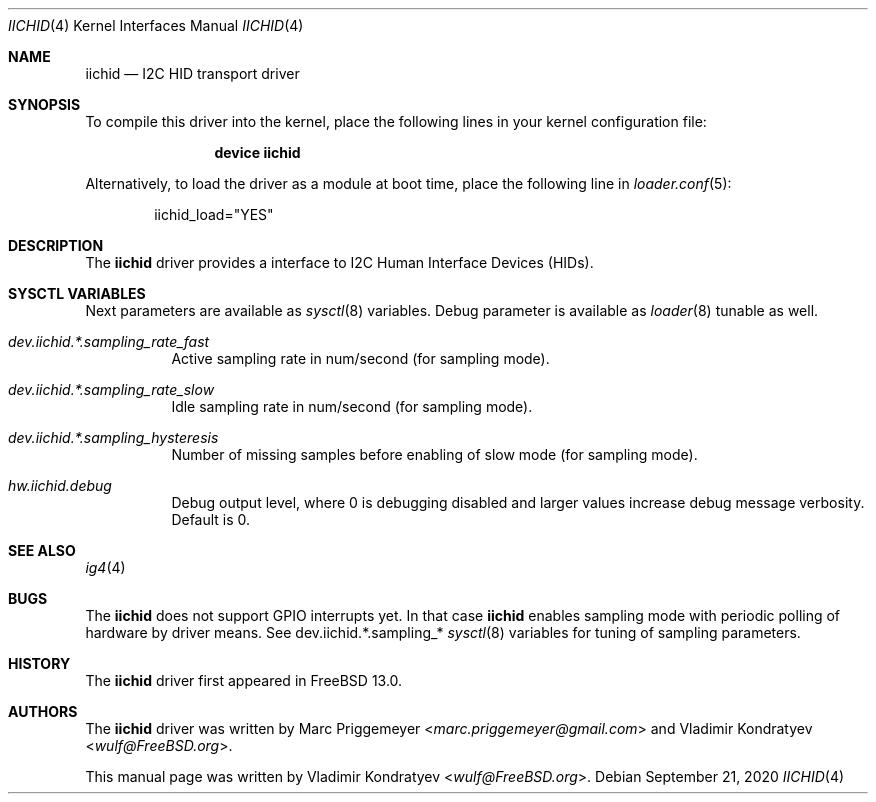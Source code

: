 .\" Copyright (c) 2020 Vladimir Kondratyev <wulf@FreeBSD.org>
.\"
.\" Redistribution and use in source and binary forms, with or without
.\" modification, are permitted provided that the following conditions
.\" are met:
.\" 1. Redistributions of source code must retain the above copyright
.\"    notice, this list of conditions and the following disclaimer.
.\" 2. Redistributions in binary form must reproduce the above copyright
.\"    notice, this list of conditions and the following disclaimer in the
.\"    documentation and/or other materials provided with the distribution.
.\"
.\" THIS SOFTWARE IS PROVIDED BY THE AUTHOR AND CONTRIBUTORS ``AS IS'' AND
.\" ANY EXPRESS OR IMPLIED WARRANTIES, INCLUDING, BUT NOT LIMITED TO, THE
.\" IMPLIED WARRANTIES OF MERCHANTABILITY AND FITNESS FOR A PARTICULAR PURPOSE
.\" ARE DISCLAIMED.  IN NO EVENT SHALL THE AUTHOR OR CONTRIBUTORS BE LIABLE
.\" FOR ANY DIRECT, INDIRECT, INCIDENTAL, SPECIAL, EXEMPLARY, OR CONSEQUENTIAL
.\" DAMAGES (INCLUDING, BUT NOT LIMITED TO, PROCUREMENT OF SUBSTITUTE GOODS
.\" OR SERVICES; LOSS OF USE, DATA, OR PROFITS; OR BUSINESS INTERRUPTION)
.\" HOWEVER CAUSED AND ON ANY THEORY OF LIABILITY, WHETHER IN CONTRACT, STRICT
.\" LIABILITY, OR TORT (INCLUDING NEGLIGENCE OR OTHERWISE) ARISING IN ANY WAY
.\" OUT OF THE USE OF THIS SOFTWARE, EVEN IF ADVISED OF THE POSSIBILITY OF
.\" SUCH DAMAGE.
.\"
.\" $FreeBSD$
.\"
.Dd September 21, 2020
.Dt IICHID 4
.Os
.Sh NAME
.Nm iichid
.Nd I2C HID transport driver
.Sh SYNOPSIS
To compile this driver into the kernel,
place the following lines in your
kernel configuration file:
.Bd -ragged -offset indent
.Cd "device iichid"
.Ed
.Pp
Alternatively, to load the driver as a
module at boot time, place the following line in
.Xr loader.conf 5 :
.Bd -literal -offset indent
iichid_load="YES"
.Ed
.Sh DESCRIPTION
The
.Nm
driver provides a interface to I2C Human Interface Devices (HIDs).
.Sh SYSCTL VARIABLES
Next parameters are available as
.Xr sysctl 8
variables.
Debug parameter is available as
.Xr loader 8
tunable as well.
.Bl -tag -width indent
.It Va dev.iichid.*.sampling_rate_fast
Active sampling rate in num/second (for sampling mode).
.It Va dev.iichid.*.sampling_rate_slow
Idle sampling rate in num/second (for sampling mode).
.It Va dev.iichid.*.sampling_hysteresis
Number of missing samples before enabling of slow mode (for sampling mode).
.It Va hw.iichid.debug
Debug output level, where 0 is debugging disabled and larger values increase
debug message verbosity.
Default is 0.
.El
.Sh SEE ALSO
.Xr ig4 4
.Sh BUGS
The
.Nm
does not support GPIO interrupts yet.
In that case
.Nm
enables sampling mode with periodic polling of hardware by driver means.
See dev.iichid.*.sampling_*
.Xr sysctl 8
variables for tuning of sampling parameters.
.Sh HISTORY
The
.Nm
driver first appeared in
.Fx 13.0.
.Sh AUTHORS
.An -nosplit
The
.Nm
driver was written by
.An Marc Priggemeyer Aq Mt marc.priggemeyer@gmail.com
and
.An Vladimir Kondratyev Aq Mt wulf@FreeBSD.org .
.Pp
This manual page was written by
.An Vladimir Kondratyev Aq Mt wulf@FreeBSD.org .
